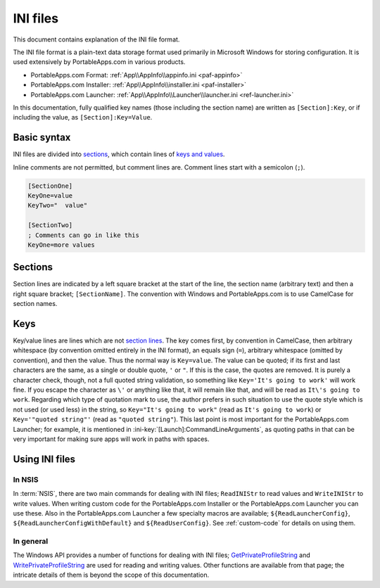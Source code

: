 .. _ini:

=========
INI files
=========

This document contains explanation of the INI file format.

The INI file format is a plain-text data storage format used primarily in
Microsoft Windows for storing configuration. It is used extensively by
PortableApps.com in various products.

* PortableApps.com Format: :ref:`App\\AppInfo\\appinfo.ini <paf-appinfo>`

* PortableApps.com Installer: :ref:`App\\AppInfo\\installer.ini <paf-installer>`

* PortableApps.com Launcher: :ref:`App\\AppInfo\\Launcher\\launcher.ini
  <ref-launcher.ini>`

In this documentation, fully qualified key names (those including the section
name) are written as ``[Section]:Key``, or if including the value, as
``[Section]:Key=Value``.

Basic syntax
============

INI files are divided into sections_, which contain lines of `keys and values`_.

Inline comments are not permitted, but comment lines are. Comment lines start
with a semicolon (``;``).

.. code-block:: ini

   [SectionOne]
   KeyOne=value
   KeyTwo="  value"

   [SectionTwo]
   ; Comments can go in like this
   KeyOne=more values

.. _ini-sections:

Sections
========

Section lines are indicated by a left square bracket at the start of the line,
the section name (arbitrary text) and then a right square bracket;
``[SectionName]``.  The convention with Windows and PortableApps.com is to use
CamelCase for section names.

.. _ini-keys:

Keys
====

Key/value lines are lines which are not `section lines`_. The key comes first,
by convention in CamelCase, then arbitrary whitespace (by convention omitted
entirely in the INI format), an equals sign (``=``), arbitrary whitespace
(omitted by convention), and then the value.  Thus the normal way is
``Key=value``. The value can be quoted; if its first and last characters are the
same, as a single or double quote, ``'`` or ``"``. If this is the case, the
quotes are removed. It is purely a character check, though, not a full quoted
string validation, so something like ``Key='It's going to work'`` will work
fine. If you escape the character as ``\'`` or anything like that, it will
remain like that, and will be read as ``It\'s going to work``. Regarding which
type of quotation mark to use, the author prefers in such situation to use the
quote style which is not used (or used less) in the string, so ``Key="It's going
to work"`` (read as ``It's going to work``) or ``Key='"quoted string"'`` (read
as ``"quoted string"``). This last point is most important for the
PortableApps.com Launcher; for example, it is mentioned in
:ini-key:`[Launch]:CommandLineArguments`, as quoting paths in that can be very
important for making sure apps will work in paths with spaces.

Using INI files
===============

In NSIS
-------

In :term:`NSIS`, there are two main commands for dealing with INI files;
``ReadINIStr`` to read values and ``WriteINIStr`` to write values. When writing
custom code for the PortableApps.com Installer or the PortableApps.com Launcher
you can use these. Also in the PortableApps.com Launcher a few specialty macros
are available; ``${ReadLauncherConfig}``, ``${ReadLauncherConfigWithDefault}``
and ``${ReadUserConfig}``. See :ref:`custom-code` for details on using them.

In general
----------

The Windows API provides a number of functions for dealing with INI files;
GetPrivateProfileString_ and WritePrivateProfileString_ are used for reading and
writing values. Other functions are available from that page; the intricate
details of them is beyond the scope of this documentation.

.. _`section lines`: Sections_
.. _`keys and values`: Keys_

.. _GetPrivateProfileString:
   http://msdn.microsoft.com/en-us/library/ms724353(v=VS.85).aspx

.. _WritePrivateProfileString:
   http://msdn.microsoft.com/en-us/library/ms725501(v=VS.85).aspx

